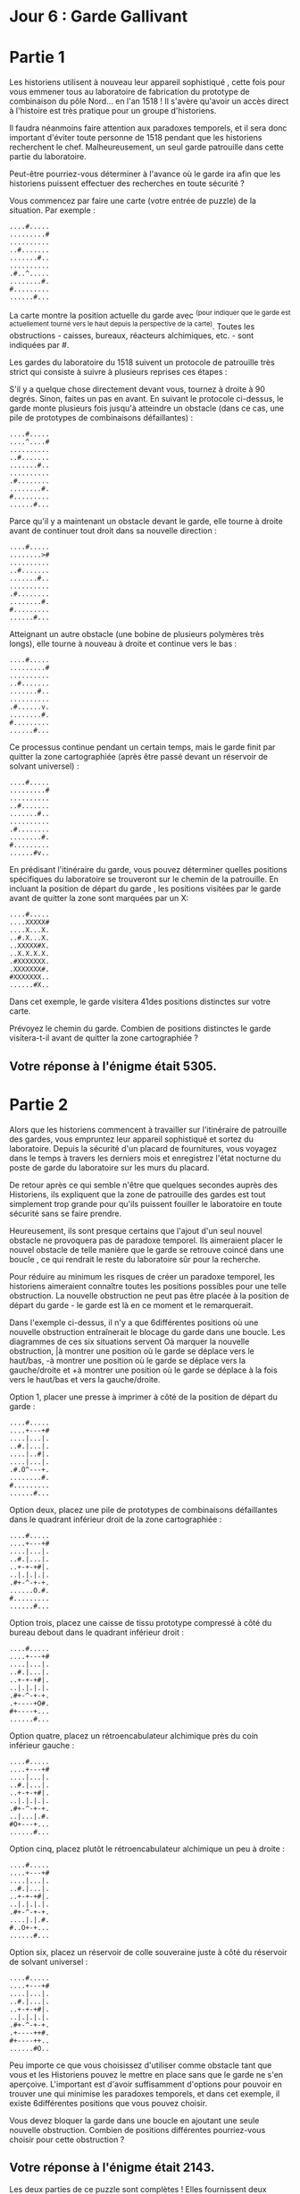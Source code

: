 * Jour 6 : Garde Gallivant 

* Partie 1
Les historiens utilisent à nouveau leur appareil sophistiqué , cette fois pour vous emmener tous au laboratoire de fabrication du prototype de combinaison du pôle Nord... en l'an 1518 ! Il s'avère qu'avoir un accès direct à l'histoire est très pratique pour un groupe d'historiens.

Il faudra néanmoins faire attention aux paradoxes temporels, et il sera donc important d'éviter toute personne de 1518 pendant que les historiens recherchent le chef. Malheureusement, un seul garde patrouille dans cette partie du laboratoire.

Peut-être pourriez-vous déterminer à l'avance où le garde ira afin que les historiens puissent effectuer des recherches en toute sécurité ?

Vous commencez par faire une carte (votre entrée de puzzle) de la situation. Par exemple :
#+begin_example
....#.....
.........#
..........
..#.......
.......#..
..........
.#..^.....
........#.
#.........
......#...
#+end_example
La carte montre la position actuelle du garde avec ^(pour indiquer que le garde est actuellement tourné vers le haut depuis la perspective de la carte). Toutes les obstructions - caisses, bureaux, réacteurs alchimiques, etc. - sont indiquées par #.

Les gardes du laboratoire du 1518 suivent un protocole de patrouille très strict qui consiste à suivre à plusieurs reprises ces étapes :

S'il y a quelque chose directement devant vous, tournez à droite à 90 degrés.
Sinon, faites un pas en avant.
En suivant le protocole ci-dessus, le garde monte plusieurs fois jusqu'à atteindre un obstacle (dans ce cas, une pile de prototypes de combinaisons défaillantes) :
#+begin_example
....#.....
....^....#
..........
..#.......
.......#..
..........
.#........
........#.
#.........
......#...
#+end_example
Parce qu'il y a maintenant un obstacle devant le garde, elle tourne à droite avant de continuer tout droit dans sa nouvelle direction :
#+begin_example
....#.....
........>#
..........
..#.......
.......#..
..........
.#........
........#.
#.........
......#...
#+end_example
Atteignant un autre obstacle (une bobine de plusieurs polymères très longs), elle tourne à nouveau à droite et continue vers le bas :
#+begin_example
....#.....
.........#
..........
..#.......
.......#..
..........
.#......v.
........#.
#.........
......#...
#+end_example
Ce processus continue pendant un certain temps, mais le garde finit par quitter la zone cartographiée (après être passé devant un réservoir de solvant universel) :
#+begin_example
....#.....
.........#
..........
..#.......
.......#..
..........
.#........
........#.
#.........
......#v..
#+end_example
En prédisant l'itinéraire du garde, vous pouvez déterminer quelles positions spécifiques du laboratoire se trouveront sur le chemin de la patrouille. En incluant la position de départ du garde , les positions visitées par le garde avant de quitter la zone sont marquées par un X:
#+begin_example
....#.....
....XXXXX#
....X...X.
..#.X...X.
..XXXXX#X.
..X.X.X.X.
.#XXXXXXX.
.XXXXXXX#.
#XXXXXXX..
......#X..
#+end_example
Dans cet exemple, le garde visitera 41des positions distinctes sur votre carte.

Prévoyez le chemin du garde. Combien de positions distinctes le garde visitera-t-il avant de quitter la zone cartographiée ?

** Votre réponse à l'énigme était 5305.


* Partie 2

Alors que les historiens commencent à travailler sur l'itinéraire de patrouille des gardes, vous empruntez leur appareil sophistiqué et sortez du laboratoire. Depuis la sécurité d'un placard de fournitures, vous voyagez dans le temps à travers les derniers mois et enregistrez l'état nocturne du poste de garde du laboratoire sur les murs du placard.

De retour après ce qui semble n'être que quelques secondes auprès des Historiens, ils expliquent que la zone de patrouille des gardes est tout simplement trop grande pour qu'ils puissent fouiller le laboratoire en toute sécurité sans se faire prendre.

Heureusement, ils sont presque certains que l'ajout d'un seul nouvel obstacle ne provoquera pas de paradoxe temporel. Ils aimeraient placer le nouvel obstacle de telle manière que le garde se retrouve coincé dans une boucle , ce qui rendrait le reste du laboratoire sûr pour la recherche.

Pour réduire au minimum les risques de créer un paradoxe temporel, les historiens aimeraient connaître toutes les positions possibles pour une telle obstruction. La nouvelle obstruction ne peut pas être placée à la position de départ du garde - le garde est là en ce moment et le remarquerait.

Dans l'exemple ci-dessus, il n'y a que 6différentes positions où une nouvelle obstruction entraînerait le blocage du garde dans une boucle. Les diagrammes de ces six situations servent Oà marquer la nouvelle obstruction, |à montrer une position où le garde se déplace vers le haut/bas, -à montrer une position où le garde se déplace vers la gauche/droite et +à montrer une position où le garde se déplace à la fois vers le haut/bas et vers la gauche/droite.

Option 1, placer une presse à imprimer à côté de la position de départ du garde :
#+begin_example
....#.....
....+---+#
....|...|.
..#.|...|.
....|..#|.
....|...|.
.#.O^---+.
........#.
#.........
......#...
#+end_example
Option deux, placez une pile de prototypes de combinaisons défaillantes dans le quadrant inférieur droit de la zone cartographiée :

#+begin_example
....#.....
....+---+#
....|...|.
..#.|...|.
..+-+-+#|.
..|.|.|.|.
.#+-^-+-+.
......O.#.
#.........
......#...
#+end_example
Option trois, placez une caisse de tissu prototype compressé à côté du bureau debout dans le quadrant inférieur droit :
#+begin_example
....#.....
....+---+#
....|...|.
..#.|...|.
..+-+-+#|.
..|.|.|.|.
.#+-^-+-+.
.+----+O#.
#+----+...
......#...
#+end_example
Option quatre, placez un rétroencabulateur alchimique près du coin inférieur gauche :
#+begin_example
....#.....
....+---+#
....|...|.
..#.|...|.
..+-+-+#|.
..|.|.|.|.
.#+-^-+-+.
..|...|.#.
#O+---+...
......#...
#+end_example
Option cinq, placez plutôt le rétroencabulateur alchimique un peu à droite :
#+begin_example
....#.....
....+---+#
....|...|.
..#.|...|.
..+-+-+#|.
..|.|.|.|.
.#+-^-+-+.
....|.|.#.
#..O+-+...
......#...
#+end_example
Option six, placez un réservoir de colle souveraine juste à côté du réservoir de solvant universel :
#+begin_example
....#.....
....+---+#
....|...|.
..#.|...|.
..+-+-+#|.
..|.|.|.|.
.#+-^-+-+.
.+----++#.
#+----++..
......#O..
#+end_example
Peu importe ce que vous choisissez d'utiliser comme obstacle tant que vous et les Historiens pouvez le mettre en place sans que le garde ne s'en aperçoive. L'important est d'avoir suffisamment d'options pour pouvoir en trouver une qui minimise les paradoxes temporels, et dans cet exemple, il existe 6différentes positions que vous pouvez choisir.

Vous devez bloquer la garde dans une boucle en ajoutant une seule nouvelle obstruction. Combien de positions différentes pourriez-vous choisir pour cette obstruction ?

** Votre réponse à l'énigme était 2143.

Les deux parties de ce puzzle sont complètes ! Elles fournissent deux étoiles d'or : **
